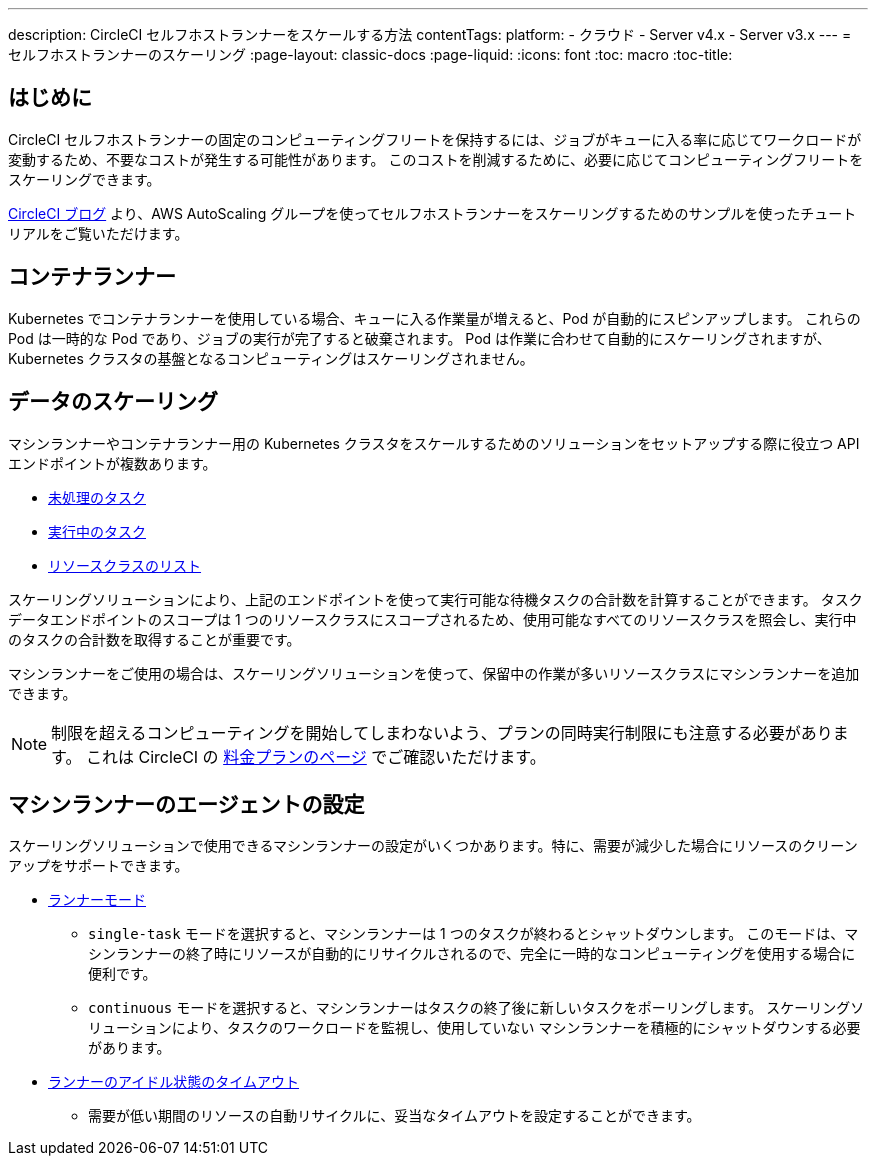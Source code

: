 ---

description: CircleCI セルフホストランナーをスケールする方法
contentTags:
  platform:
  - クラウド
  - Server v4.x
  - Server v3.x
---
= セルフホストランナーのスケーリング
:page-layout: classic-docs
:page-liquid:
:icons: font
:toc: macro
:toc-title:

toc::[]

[#introduction]
== はじめに

CircleCI セルフホストランナーの固定のコンピューティングフリートを保持するには、ジョブがキューに入る率に応じてワークロードが変動するため、不要なコストが発生する可能性があります。 このコストを削減するために、必要に応じてコンピューティングフリートをスケーリングできます。

link:https://circleci.com/blog/autoscale-self-hosted-runners-aws/[CircleCI ブログ] より、AWS AutoScaling グループを使ってセルフホストランナーをスケーリングするためのサンプルを使ったチュートリアルをご覧いただけます。

[#container-runner]
== コンテナランナー

Kubernetes でコンテナランナーを使用している場合、キューに入る作業量が増えると、Pod が自動的にスピンアップします。  これらの Pod は一時的な Pod であり、ジョブの実行が完了すると破棄されます。  Pod は作業に合わせて自動的にスケーリングされますが、Kubernetes クラスタの基盤となるコンピューティングはスケーリングされません。

[#scaling-data]
== データのスケーリング

マシンランナーやコンテナランナー用の Kubernetes クラスタをスケールするためのソリューションをセットアップする際に役立つ API エンドポイントが複数あります。

* <<runner-api#get-apiv2runnertasks, 未処理のタスク>>
* <<runner-api#get-apiv2runnertasksrunning, 実行中のタスク>>
* <<runner-api#get-apiv2runner,リソースクラスのリスト>>

スケーリングソリューションにより、上記のエンドポイントを使って実行可能な待機タスクの合計数を計算することができます。 タスクデータエンドポイントのスコープは 1 つのリソースクラスにスコープされるため、使用可能なすべてのリソースクラスを照会し、実行中のタスクの合計数を取得することが重要です。

マシンランナーをご使用の場合は、スケーリングソリューションを使って、保留中の作業が多いリソースクラスにマシンランナーを追加できます。

NOTE: 制限を超えるコンピューティングを開始してしまわないよう、プランの同時実行制限にも注意する必要があります。 これは CircleCI の link:https://circleci.com/ja/pricing/[料金プランのページ] でご確認いただけます。

[#agent-configuration]
== マシンランナーのエージェントの設定

スケーリングソリューションで使用できるマシンランナーの設定がいくつかあります。特に、需要が減少した場合にリソースのクリーンアップをサポートできます。

* <<runner-config-reference#runner-mode,ランナーモード>>
** `single-task` モードを選択すると、マシンランナーは 1 つのタスクが終わるとシャットダウンします。 このモードは、マシンランナーの終了時にリソースが自動的にリサイクルされるので、完全に一時的なコンピューティングを使用する場合に便利です。
** `continuous` モードを選択すると、マシンランナーはタスクの終了後に新しいタスクをポーリングします。 スケーリングソリューションにより、タスクのワークロードを監視し、使用していない マシンランナーを積極的にシャットダウンする必要があります。
* <<runner-config-reference#runner-idle_timeout,ランナーのアイドル状態のタイムアウト>>
** 需要が低い期間のリソースの自動リサイクルに、妥当なタイムアウトを設定することができます。